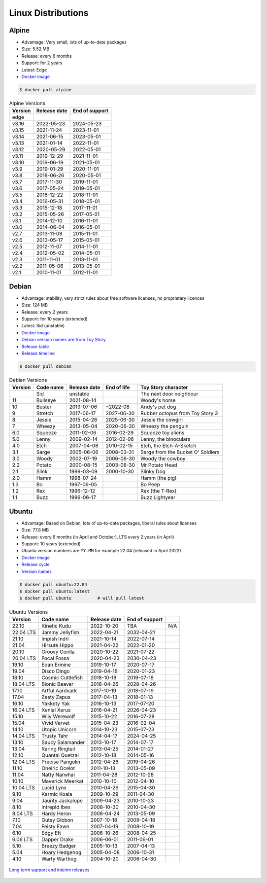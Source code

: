 Linux Distributions
===================


Alpine
------
* Advantage: Very small, lots of up-to-date packages
* Size: 5.52 MB
* Release: every 6 months
* Support: for 2 years
* Latest: Edge
* `Docker image <https://hub.docker.com/_/alpine?tab=tags&page=1&ordering=last_updated>`_

.. code-block:: console

    $ docker pull alpine

.. csv-table:: Alpine Versions
    :header-rows: 1

    "Version",  "Release date", "End of support"
    "edge",     "",             ""
    "v3.16",    "2022-05-23",   "2024-05-23"
    "v3.15",    "2021-11-24",   "2023-11-01"
    "v3.14",    "2021-06-15",   "2023-05-01"
    "v3.13",    "2021-01-14",   "2022-11-01"
    "v3.12",    "2020-05-29",   "2022-05-01"
    "v3.11",    "2019-12-29",   "2021-11-01"
    "v3.10",    "2019-06-19",   "2021-05-01"
    "v3.9",     "2019-01-29",   "2020-11-01"
    "v3.8",     "2018-06-26",   "2020-05-01"
    "v3.7",     "2017-11-30",   "2019-11-01"
    "v3.6",     "2017-05-24",   "2019-05-01"
    "v3.5",     "2016-12-22",   "2018-11-01"
    "v3.4",     "2016-05-31",   "2018-05-01"
    "v3.3",     "2015-12-18",   "2017-11-01"
    "v3.2",     "2015-05-26",   "2017-05-01"
    "v3.1",     "2014-12-10",   "2016-11-01"
    "v3.0",     "2014-06-04",   "2016-05-01"
    "v2.7",     "2013-11-08",   "2015-11-01"
    "v2.6",     "2013-05-17",   "2015-05-01"
    "v2.5",     "2012-11-07",   "2014-11-01"
    "v2.4",     "2012-05-02",   "2014-05-01"
    "v2.3",     "2011-11-01",   "2013-11-01"
    "v2.2",     "2011-05-06",   "2013-05-01"
    "v2.1",     "2010-11-01",   "2012-11-01"


Debian
------
* Advantage: stability, very strict rules about free software licenses, no proprietary licences
* Size: 124 MB
* Release: every 2 years
* Support: for 10 years (extended)
* Latest: Sid (unstable)
* `Docker image <https://hub.docker.com/_/debian?tab=tags&page=1&ordering=last_updated>`_
* `Debian version names are from Toy Story <https://www.debian.org/doc/manuals/debian-faq/ch-ftparchives#s-sourceforcodenames>`_
* `Release table <https://en.wikipedia.org/wiki/Debian_version_history#Release_table>`_
* `Release timeline <https://en.wikipedia.org/wiki/Debian_version_history#Release_timeline>`_

.. code-block:: console

    $ docker pull debian

.. csv-table:: Debian Versions
    :header-rows: 1

    "Version", "Code name", "Release date", "End of life", "Toy Story character"
    "",        "Sid",       "unstable",     "",            "The next door neighbour"
    "11",      "Bullseye",  "2021-08-14",   "",            "Woody's horse"
    "10",      "Buster",    "2019-07-06",   "~2022-08",    "Andy's pet dog"
    "9",       "Stretch",   "2017-06-17",   "2027-06-30",  "Rubber octopus from Toy Story 3"
    "8",       "Jessie",    "2015-04-26",   "2025-06-30",  "Jessie the cowgirl"
    "7",       "Wheezy",    "2013-05-04",   "2020-06-30",  "Wheezy the penguin"
    "6.0",     "Squeeze",   "2011-02-06",   "2016-02-29",  "Squeeze toy aliens"
    "5.0",     "Lenny",     "2009-02-14",   "2012-02-06",  "Lenny, the binoculars"
    "4.0",     "Etch",      "2007-04-08",   "2010-02-15",  "Etch, the Etch-A-Sketch"
    "3.1",     "Sarge",     "2005-06-06",   "2008-03-31",  "Sarge from the Bucket O' Soldiers"
    "3.0",     "Woody",     "2002-07-19",   "2006-06-30",  "Woody the cowboy"
    "2.2",     "Potato",    "2000-08-15",   "2003-06-30",  "Mr Potato Head"
    "2.1",     "Slink",     "1999-03-09",   "2000-10-30",  "Slinky Dog"
    "2.0",     "Hamm",      "1998-07-24",   "",            "Hamm (the pig)"
    "1.3",     "Bo",        "1997-06-05",   "",            "Bo Peep"
    "1.2",     "Rex",       "1996-12-12",   "",            "Rex (the T-Rex)"
    "1.1",     "Buzz",      "1996-06-17",   "",            "Buzz Lightyear"


Ubuntu
------
* Advantage: Based on Debian, lots of up-to-date packages, liberal rules about licenses
* Size: 77.8 MB
* Release: every 6 months (in April and October), LTS every 2 years (in April)
* Support: 10 years (extended)
* Ubuntu version numbers are ``YY.MM`` for example 22.04 (released in April 2022)
* `Docker image <https://hub.docker.com/_/ubuntu?tab=tags&page=1&ordering=last_updated>`_
* `Release cycle <https://ubuntu.com/about/release-cycle>`_
* `Version names <https://wiki.ubuntu.com/DevelopmentCodeNames>`_

.. code-block:: console

    $ docker pull ubuntu:22.04
    $ docker pull ubuntu:latest
    $ docker pull ubuntu          # will pull latest

.. csv-table:: Ubuntu Versions
    :header-rows: 1

    "Version",   "Code name",         "Release date", "End of support"
    "22.10",     "Kinetic Kudu",      "2022-10-20",   "TBA", "N/A"
    "22.04 LTS", "Jammy Jellyfish",   "2022-04-21",   "2032-04-21"
    "21.10",     "Impish Indri",      "2021-10-14",   "2022-07-14"
    "21.04",     "Hirsute Hippo",     "2021-04-22",   "2022-01-20"
    "20.10",     "Groovy Gorilla",    "2020-10-22",   "2021-07-22"
    "20.04 LTS", "Focal Fossa",       "2020-04-23",   "2030-04-23"
    "19.10",     "Eoan Ermine",       "2019-10-17",   "2020-07-17"
    "19.04",     "Disco Dingo",       "2019-04-18",   "2020-01-23"
    "18.10",     "Cosmic Cuttlefish", "2018-10-18",   "2019-07-18"
    "18.04 LTS", "Bionic Beaver",     "2018-04-26",   "2028-04-26"
    "17.10",     "Artful Aardvark",   "2017-10-19",   "2018-07-19"
    "17.04",     "Zesty Zapus",       "2017-04-13",   "2018-01-13"
    "16.10",     "Yakkety Yak",       "2016-10-13",   "2017-07-20"
    "16.04 LTS", "Xenial Xerus",      "2016-04-21",   "2026-04-23"
    "15.10",     "Wily Werewolf",     "2015-10-22",   "2016-07-28"
    "15.04",     "Vivid Vervet",      "2015-04-23",   "2016-02-04"
    "14.10",     "Utopic Unicorn",    "2014-10-23",   "2015-07-23"
    "14.04 LTS", "Trusty Tahr",       "2014-04-17",   "2024-04-25"
    "13.10",     "Saucy Salamander",  "2013-10-17",   "2014-07-17"
    "13.04",     "Raring Ringtail",   "2013-04-25",   "2014-01-27"
    "12.10",     "Quantal Quetzal",   "2012-10-18",   "2014-05-16"
    "12.04 LTS", "Precise Pangolin",  "2012-04-26",   "2019-04-26"
    "11.10",     "Oneiric Ocelot",    "2011-10-13",   "2013-05-09"
    "11.04",     "Natty Narwhal",     "2011-04-28",   "2012-10-28"
    "10.10",     "Maverick Meerkat",  "2010-10-10",   "2012-04-10"
    "10.04 LTS", "Lucid Lynx",        "2010-04-29",   "2015-04-30"
    "9.10",      "Karmic Koala",      "2009-10-29",   "2011-04-30"
    "9.04",      "Jaunty Jackalope",  "2009-04-23",   "2010-10-23"
    "8.10",      "Intrepid Ibex",     "2008-10-30",   "2010-04-30"
    "8.04 LTS",  "Hardy Heron",       "2008-04-24",   "2013-05-09"
    "7.10",      "Gutsy Gibbon",      "2007-10-18",   "2009-04-18"
    "7.04",      "Feisty Fawn",       "2007-04-19",   "2008-10-19"
    "6.10",      "Edgy Eft",          "2006-10-26",   "2008-04-25"
    "6.06 LTS",  "Dapper Drake",      "2006-06-01",   "2011-06-01"
    "5.10",      "Breezy Badger",     "2005-10-13",   "2007-04-13"
    "5.04",      "Hoary Hedgehog",    "2005-04-08",   "2006-10-31"
    "4.10",      "Warty Warthog",     "2004-10-20",   "2006-04-30"

.. figure:: ../_img/release-ubuntu.png
    :scale: 35%
    :align: center

    `Long term support and interim releases <https://ubuntu.com/about/release-cycle>`_

